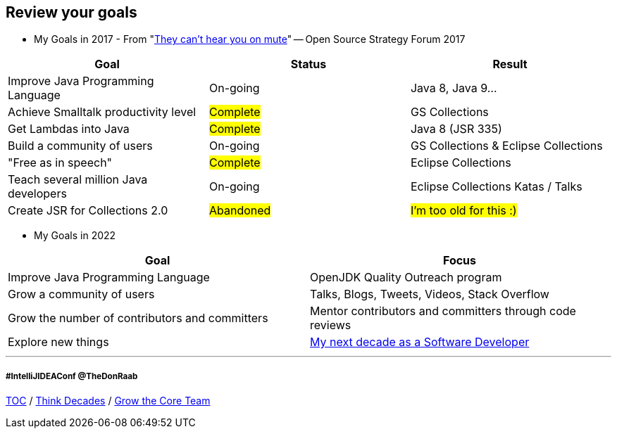 == Review your goals

* My Goals in 2017 - From "link:https://www.slideshare.net/finosfoundation/they-cant-hear-you-on-mute-96411236[They can't hear you on mute]" -- Open Source Strategy Forum 2017

|===
|Goal |Status |Result

|Improve Java Programming Language
|On-going
|[.line-through]#Java 8#, [.line-through]#Java 9#...

|Achieve Smalltalk productivity level
|#Complete#
|GS Collections

|Get Lambdas into Java
|#Complete#
|Java 8 (JSR 335)

|Build a community of users
|On-going
|GS Collections & Eclipse Collections

|"Free as in speech"
|#Complete#
|Eclipse Collections

|Teach several million Java developers
|On-going
|Eclipse Collections Katas / Talks

|Create JSR for Collections 2.0
|#Abandoned#
|#I'm too old for this :)#
|===

* My Goals in 2022

|===
|Goal |Focus

|Improve Java Programming Language
|OpenJDK Quality Outreach program

|Grow a community of users
|Talks, Blogs, Tweets, Videos, Stack Overflow

|Grow the number of contributors and committers
|Mentor contributors and committers through code reviews

|Explore new things
|link:https://donraab.medium.com/my-next-decade-as-a-software-developer-c4a20a98cffe?source=friends_link&sk=3e0f24bfd4b233af4756d66879a0bd35[My next decade as a Software Developer]

|===

---
===== #IntelliJIDEAConf @TheDonRaab

link:./00_toc.adoc[TOC] /
link:05_think_decades.adoc[Think Decades] /
link:./07_grow_core_team.adoc[Grow the Core Team]
